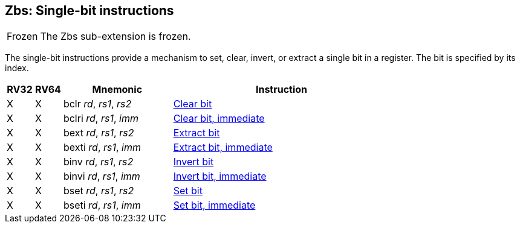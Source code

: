 == Zbs: Single-bit instructions

[NOTE,caption=Frozen]
====
The Zbs sub-extension is frozen.
====

The single-bit instructions provide a mechanism to set, clear, invert, or extract
a single bit in a register. The bit is specified by its index.

[%header,cols="^1,^1,4,8"]
|===
|RV32
|RV64
|Mnemonic
|Instruction

|&#88;
|&#88;
|bclr _rd_, _rs1_, _rs2_
|xref:bclr.adoc[Clear bit]

|&#88;
|&#88;
|bclri _rd_, _rs1_, _imm_
|xref:bclri.adoc[Clear bit, immediate]

|&#88;
|&#88;
|bext _rd_, _rs1_, _rs2_
|xref:bext.adoc[Extract bit]

|&#88;
|&#88;
|bexti _rd_, _rs1_, _imm_
|xref:bext.adoc[Extract bit, immediate]

|&#88;
|&#88;
|binv _rd_, _rs1_, _rs2_
|xref:binv.adoc[Invert bit]

|&#88;
|&#88;
|binvi _rd_, _rs1_, _imm_
|xref:binvi.adoc[Invert bit, immediate]

|&#88;
|&#88;
|bset _rd_, _rs1_, _rs2_
|xref:bset.adoc[Set bit]

|&#88;
|&#88;
|bseti _rd_, _rs1_, _imm_
|xref:bseti.adoc[Set bit, immediate]

|===
